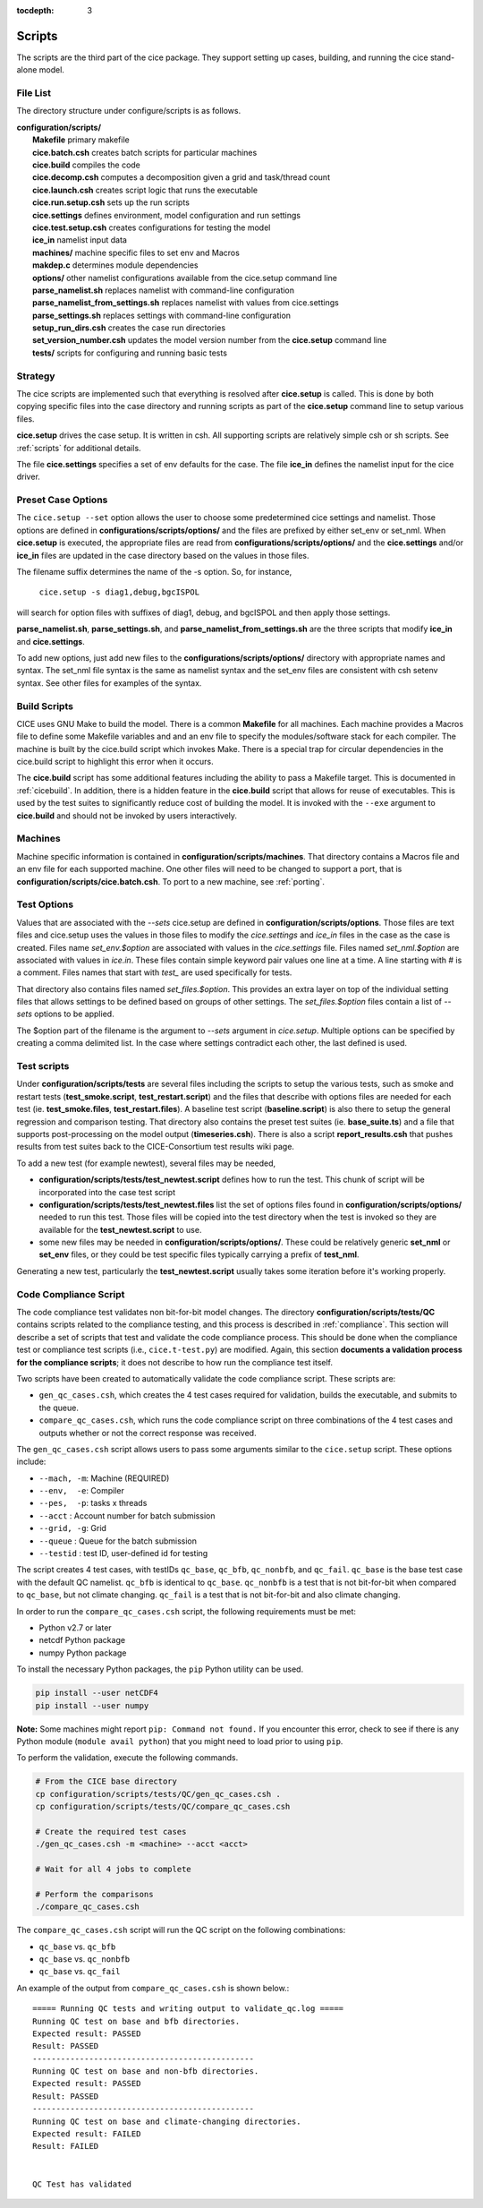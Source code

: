 :tocdepth: 3

.. _dev_scripts:

Scripts 
========

The scripts are the third part of the cice package.  They support setting up
cases, building, and running the cice stand-alone model.

File List
--------------

The directory structure under configure/scripts is as follows.

| **configuration/scripts/**
|        **Makefile**              primary makefile
|        **cice.batch.csh**        creates batch scripts for particular machines
|        **cice.build**            compiles the code
|        **cice.decomp.csh**       computes a decomposition given a grid and task/thread count
|        **cice.launch.csh**       creates script logic that runs the executable
|        **cice.run.setup.csh**    sets up the run scripts
|        **cice.settings**         defines environment, model configuration and run settings
|        **cice.test.setup.csh**   creates configurations for testing the model
|        **ice_in**                namelist input data
|        **machines/**             machine specific files to set env and Macros
|        **makdep.c**              determines module dependencies
|        **options/**              other namelist configurations available from the cice.setup command line
|        **parse_namelist.sh**     replaces namelist with command-line configuration
|        **parse_namelist_from_settings.sh**   replaces namelist with values from cice.settings
|        **parse_settings.sh**     replaces settings with command-line configuration
|        **setup_run_dirs.csh**    creates the case run directories
|        **set_version_number.csh** updates the model version number from the **cice.setup** command line
|        **tests/**                scripts for configuring and running basic tests

.. _dev_strategy:

Strategy
-----------

The cice scripts are implemented such that everything is resolved after
**cice.setup** is called.  This is done by both copying specific files
into the case directory and running scripts as part of the **cice.setup**
command line to setup various files.

**cice.setup** drives the case setup.  It is written in csh.  All supporting
scripts are relatively simple csh or sh scripts.  See :ref:`scripts` for additional
details.

The file **cice.settings** specifies a set of env defaults for the case.  The file
**ice_in** defines the namelist input for the cice driver.


.. _dev_preset_options:

Preset Case Options
---------------------

The ``cice.setup --set`` option allows the user to choose some predetermined cice
settings and namelist.  Those options are defined in **configurations/scripts/options/**
and the files are prefixed by either set_env or set_nml.  When **cice.setup**
is executed, the appropriate files are read from **configurations/scripts/options/**
and the **cice.settings** and/or **ice_in** files are updated in the case directory
based on the values in those files.

The filename suffix determines the name of the -s option.  So, for instance, 

  ``cice.setup -s diag1,debug,bgcISPOL``

will search for option files with suffixes of diag1, debug, and bgcISPOL and then
apply those settings.  

**parse_namelist.sh**, **parse_settings.sh**, and **parse_namelist_from_settings.sh** 
are the three scripts that modify **ice_in** and **cice.settings**.

To add new options, just add new files to the **configurations/scripts/options/** directory
with appropriate names and syntax.  The set_nml file syntax is the same as namelist
syntax and the set_env files are consistent with csh setenv syntax.  See other files for
examples of the syntax.

.. _build:

Build Scripts
-----------

CICE uses GNU Make to build the model.  There is a common **Makefile** for all machines.  
Each machine provides a Macros file to define some Makefile variables
and and an env file to specify the modules/software stack for each compiler.
The machine is built by the cice.build script which invokes Make.
There is a special trap for circular dependencies in the cice.build script to
highlight this error when it occurs.

The **cice.build** script has some additional features including the ability to 
pass a Makefile target.  This is documented in :ref:`cicebuild`.  In addition, there
is a hidden feature in the **cice.build** script that allows for reuse of 
executables.  This is used by the test suites to significantly reduce cost of
building the model.  It is invoked with the ``--exe`` argument to **cice.build**
and should not be invoked by users interactively.

.. _dev_machines:

Machines
-----------

Machine specific information is contained in **configuration/scripts/machines**.  That
directory contains a Macros file and an env file for each supported machine.
One other files will need to be
changed to support a port, that is **configuration/scripts/cice.batch.csh**.
To port to a new machine, see :ref:`porting`.  

.. _dev_test_options:

Test Options
---------------

Values that are associated with the `--sets` cice.setup are defined in 
**configuration/scripts/options**.  Those files are text files and cice.setup
uses the values in those files to modify the `cice.settings` and `ice_in` files
in the case as the case is created.  Files name `set_env.$option` are associated
with values in the `cice.settings` file.  Files named `set_nml.$option` are associated
with values in `ice.in`.  These files contain simple keyword pair values one line
at a time.  A line starting with # is a comment.  Files names that start with `test_`
are used specifically for tests.

That directory also contains files named `set_files.$option`.  This provides an
extra layer on top of the individual setting files that allows settings to be
defined based on groups of other settings.  The `set_files.$option` files
contain a list of `--sets` options to be applied.  

The $option part of the filename is the argument to `--sets` argument in `cice.setup`.
Multiple options can be specified by creating a comma delimited list.  In the case
where settings contradict each other, the last defined is used.

.. _dev_testing:

Test scripts
-------------

Under **configuration/scripts/tests** are several files including the scripts to 
setup the various tests, such as smoke and restart tests (**test_smoke.script**, **test_restart.script**)
and the files that describe with options files are needed for each test (ie. **test_smoke.files**, **test_restart.files**).
A baseline test script (**baseline.script**) is also there to setup the general regression
and comparison testing.  That directory also contains the preset test suites 
(ie. **base_suite.ts**) and a file that supports post-processing on the model
output (**timeseries.csh**).  There is also a script **report_results.csh** that pushes results 
from test suites back to the CICE-Consortium test results wiki page.

To add a new test (for example newtest), several files may be needed,

- **configuration/scripts/tests/test_newtest.script** defines how to run the test.  This chunk
  of script will be incorporated into the case test script
- **configuration/scripts/tests/test_newtest.files** list the set of options files found in
  **configuration/scripts/options/** needed to
  run this test.  Those files will be copied into the test directory when the test is invoked
  so they are available for the **test_newtest.script** to use.
- some new files may be needed in **configuration/scripts/options/**.  These could be relatively
  generic **set_nml** or **set_env** files, or they could be test specific files typically carrying
  a prefix of **test_nml**.

Generating a new test, particularly the **test_newtest.script** usually takes some iteration before
it's working properly.

.. _dev_compliance:

Code Compliance Script
----------------------

The code compliance test validates non bit-for-bit model changes.  The directory 
**configuration/scripts/tests/QC** contains scripts related to the compliance testing,
and this process is described in :ref:`compliance`.  This section will describe a set
of scripts that test and validate the code compliance process.  This should be done 
when the compliance test or compliance test scripts (i.e., ``cice.t-test.py``) are modified.  
Again, this section **documents a validation process for the compliance scripts**; it does not
describe to how run the compliance test itself.  

Two scripts have been created to automatically validate the code compliance script.  
These scripts are:

* ``gen_qc_cases.csh``, which creates the 4 test cases required for validation,
  builds the executable, and submits to the queue.
* ``compare_qc_cases.csh``, which runs the code compliance script on three combinations
  of the 4 test cases and outputs whether or not the correct response was received.

The ``gen_qc_cases.csh`` script allows users to pass some arguments similar
to the ``cice.setup`` script.  These options include:

* ``--mach, -m``: Machine (REQUIRED)
* ``--env,  -e``: Compiler
* ``--pes,  -p``: tasks x threads
* ``--acct``    : Account number for batch submission
* ``--grid, -g``: Grid
* ``--queue``   : Queue for the batch submission
* ``--testid``  : test ID, user-defined id for testing

The script creates 4 test cases, with testIDs ``qc_base``, ``qc_bfb``, ``qc_nonbfb``,
and ``qc_fail``.  ``qc_base`` is the base test case with the default QC namelist.
``qc_bfb`` is identical to ``qc_base``.  ``qc_nonbfb`` is a test that is not bit-for-bit
when compared to ``qc_base``, but not climate changing.  ``qc_fail`` is a test that is not
bit-for-bit and also climate changing.

In order to run the ``compare_qc_cases.csh`` script, the following requirements must be met:

* Python v2.7 or later
* netcdf Python package
* numpy Python package

To install the necessary Python packages, the ``pip`` Python utility can be used.

.. code-block:: bash

  pip install --user netCDF4
  pip install --user numpy

**Note:** Some machines might report ``pip: Command not found.``  If you encounter this error,
check to see if there is any Python module (``module avail python``) that you might need
to load prior to using ``pip``.

To perform the validation, execute the following commands.

.. code-block:: bash

  # From the CICE base directory
  cp configuration/scripts/tests/QC/gen_qc_cases.csh .
  cp configuration/scripts/tests/QC/compare_qc_cases.csh
  
  # Create the required test cases
  ./gen_qc_cases.csh -m <machine> --acct <acct>

  # Wait for all 4 jobs to complete

  # Perform the comparisons
  ./compare_qc_cases.csh

The ``compare_qc_cases.csh`` script will run the QC script on the following combinations:

* ``qc_base`` vs. ``qc_bfb``
* ``qc_base`` vs. ``qc_nonbfb``
* ``qc_base`` vs. ``qc_fail``

An example of the output from ``compare_qc_cases.csh`` is shown below.::

  ===== Running QC tests and writing output to validate_qc.log =====
  Running QC test on base and bfb directories.
  Expected result: PASSED
  Result: PASSED
  -----------------------------------------------
  Running QC test on base and non-bfb directories.
  Expected result: PASSED
  Result: PASSED
  -----------------------------------------------
  Running QC test on base and climate-changing directories.
  Expected result: FAILED
  Result: FAILED
  
  
  QC Test has validated

